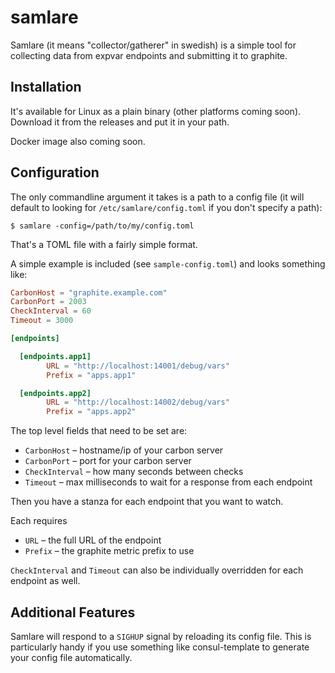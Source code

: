 * samlare

Samlare (it means "collector/gatherer" in swedish) is a simple tool
for collecting data from expvar endpoints and submitting it to
graphite.

** Installation

It's available for Linux as a plain binary (other platforms coming
soon). Download it from the releases and put it in your path.

Docker image also coming soon.

** Configuration

The only commandline argument it takes is a path to a config file (it
will default to looking for ~/etc/samlare/config.toml~ if you don't
specify a path):

#+BEGIN_EXAMPLE
$ samlare -config=/path/to/my/config.toml
#+END_EXAMPLE

That's a TOML file with a fairly simple format.

A simple example is included (see ~sample-config.toml~) and looks
something like:

#+BEGIN_SRC toml
CarbonHost = "graphite.example.com"
CarbonPort = 2003
CheckInterval = 60
Timeout = 3000

[endpoints]

  [endpoints.app1]
        URL = "http://localhost:14001/debug/vars"
        Prefix = "apps.app1"

  [endpoints.app2]
        URL = "http://localhost:14002/debug/vars"
        Prefix = "apps.app2"
#+END_SRC

The top level fields that need to be set are:

- ~CarbonHost~ -- hostname/ip of your carbon server
- ~CarbonPort~ -- port for your carbon server
- ~CheckInterval~ -- how many seconds between checks
- ~Timeout~ -- max milliseconds to wait for a response from each
  endpoint

Then you have a stanza for each endpoint that you want to watch.

Each requires

- ~URL~ -- the full URL of the endpoint
- ~Prefix~ -- the graphite metric prefix to use

~CheckInterval~ and ~Timeout~ can also be individually overridden for
each endpoint as well.

** Additional Features

Samlare will respond to a ~SIGHUP~ signal by reloading its config
file. This is particularly handy if you use something like
consul-template to generate your config file automatically.
